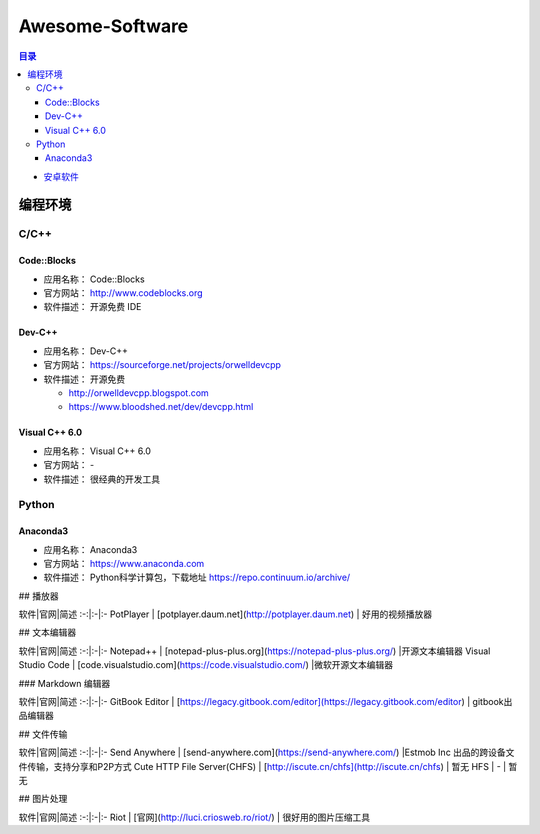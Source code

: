 ###############################################################################
Awesome-Software
###############################################################################

.. contents:: 目录

- `安卓软件`_

.. _`安卓软件`: Android.rst

*******************************************************************************
编程环境
*******************************************************************************

C/C++
===============================================================================

Code::Blocks
-------------------------------------------------------------------------------

- 应用名称： Code::Blocks
- 官方网站： http://www.codeblocks.org
- 软件描述： 开源免费 IDE

Dev-C++
-------------------------------------------------------------------------------

- 应用名称： Dev-C++
- 官方网站： https://sourceforge.net/projects/orwelldevcpp
- 软件描述： 开源免费

  - http://orwelldevcpp.blogspot.com
  - https://www.bloodshed.net/dev/devcpp.html


Visual C++ 6.0
-------------------------------------------------------------------------------

- 应用名称： Visual C++ 6.0
- 官方网站： -
- 软件描述： 很经典的开发工具


Python
===============================================================================

Anaconda3
-------------------------------------------------------------------------------

- 应用名称： Anaconda3
- 官方网站： https://www.anaconda.com
- 软件描述： Python科学计算包，下载地址 https://repo.continuum.io/archive/


## 播放器

软件|官网|简述
:-:|:-|:-
PotPlayer | [potplayer.daum.net](http://potplayer.daum.net) | 好用的视频播放器

## 文本编辑器

软件|官网|简述
:-:|:-|:-
Notepad++ | [notepad-plus-plus.org](https://notepad-plus-plus.org/) |开源文本编辑器
Visual Studio Code | [code.visualstudio.com](https://code.visualstudio.com/) |微软开源文本编辑器

### Markdown 编辑器

软件|官网|简述
:-:|:-|:-
GitBook Editor | [https://legacy.gitbook.com/editor](https://legacy.gitbook.com/editor) | gitbook出品编辑器

## 文件传输

软件|官网|简述
:-:|:-|:-
Send Anywhere | [send-anywhere.com](https://send-anywhere.com/) |Estmob Inc 出品的跨设备文件传输，支持分享和P2P方式
Cute HTTP File Server(CHFS) | [http://iscute.cn/chfs](http://iscute.cn/chfs) | 暂无
HFS | - | 暂无

## 图片处理

软件|官网|简述
:-:|:-|:-
Riot | [官网](http://luci.criosweb.ro/riot/) | 很好用的图片压缩工具
